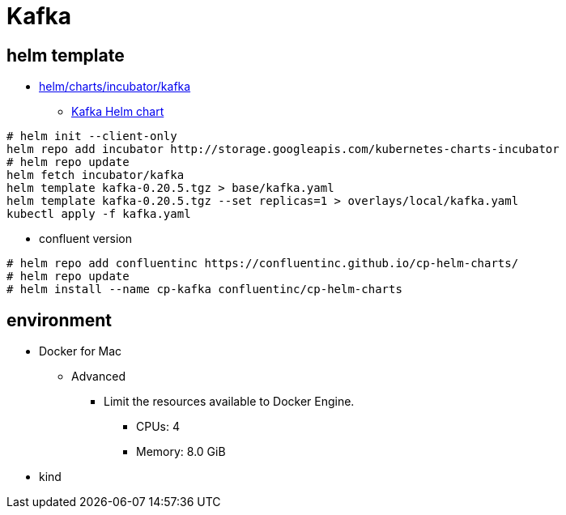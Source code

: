 = Kafka

== helm template

* https://github.com/helm/charts/tree/master/incubator/kafka[helm/charts/incubator/kafka]
** https://guide.opencord.org/charts/kafka.html[Kafka Helm chart]

[source, bash]
----
# helm init --client-only
helm repo add incubator http://storage.googleapis.com/kubernetes-charts-incubator
# helm repo update
helm fetch incubator/kafka
helm template kafka-0.20.5.tgz > base/kafka.yaml
helm template kafka-0.20.5.tgz --set replicas=1 > overlays/local/kafka.yaml
kubectl apply -f kafka.yaml
----

* confluent version

[source, bash]
----
# helm repo add confluentinc https://confluentinc.github.io/cp-helm-charts/
# helm repo update
# helm install --name cp-kafka confluentinc/cp-helm-charts
----

== environment

* Docker for Mac
** Advanced
*** Limit the resources available to Docker Engine.
**** CPUs: 4
**** Memory: 8.0 GiB
* kind

